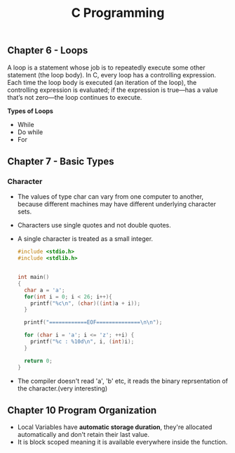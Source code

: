 #+Title: C Programming 


** Chapter 6 - Loops

A loop is a statement whose job is to repeatedly execute some other statement (the loop body). In C, every loop has a controlling expression. Each time the loop body is executed (an iteration of the loop), the controlling expression is evaluated;
if the expression is true—has a value that’s not zero—the loop continues to execute.

*Types of Loops*
- While
- Do while
- For

** Chapter 7 - Basic Types
*** Character
- The values of type char can vary from one computer to another, because different machines may have different underlying character sets.

- Characters use single quotes and not double quotes. 

- A single character is treated as a small integer.

 #+begin_src c 
   #include <stdio.h>
   #include <stdlib.h>


   int main()
   {
     char a = 'a';
     for(int i = 0; i < 26; i++){
       printf("%c\n", (char)((int)a + i));
     }

     printf("============EOF==============\n\n");

     for (char i = 'a'; i <= 'z'; ++i) {
       printf("%c : %10d\n", i, (int)i);
     }

     return 0; 
   }
#+end_src

- The compiler doesn't read 'a', 'b' etc, it reads the binary reprsentation of the character.(very interesting)


** Chapter 10 Program Organization 

- Local Variables have *automatic storage duration*, they're allocated automatically and don't retain their last value.
- It is block scoped meaning it is available everywhere inside the function.
